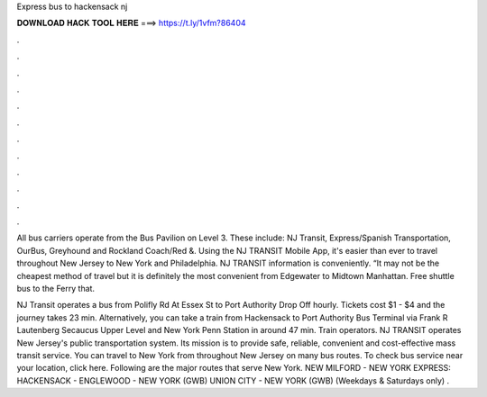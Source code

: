 Express bus to hackensack nj



𝐃𝐎𝐖𝐍𝐋𝐎𝐀𝐃 𝐇𝐀𝐂𝐊 𝐓𝐎𝐎𝐋 𝐇𝐄𝐑𝐄 ===> https://t.ly/1vfm?86404



.



.



.



.



.



.



.



.



.



.



.



.

All bus carriers operate from the Bus Pavilion on Level 3. These include: NJ Transit, Express/Spanish Transportation, OurBus, Greyhound and Rockland Coach/Red &. Using the NJ TRANSIT Mobile App, it's easier than ever to travel throughout New Jersey to New York and Philadelphia. NJ TRANSIT information is conveniently. “It may not be the cheapest method of travel but it is definitely the most convenient from Edgewater to Midtown Manhattan. Free shuttle bus to the Ferry that.

NJ Transit operates a bus from Polifly Rd At Essex St to Port Authority Drop Off hourly. Tickets cost $1 - $4 and the journey takes 23 min. Alternatively, you can take a train from Hackensack to Port Authority Bus Terminal via Frank R Lautenberg Secaucus Upper Level and New York Penn Station in around 47 min. Train operators. NJ TRANSIT operates New Jersey's public transportation system. Its mission is to provide safe, reliable, convenient and cost-effective mass transit service. You can travel to New York from throughout New Jersey on many bus routes. To check bus service near your location, click here. Following are the major routes that serve New York. NEW MILFORD - NEW YORK EXPRESS: HACKENSACK - ENGLEWOOD - NEW YORK (GWB) UNION CITY - NEW YORK (GWB) (Weekdays & Saturdays only) .
